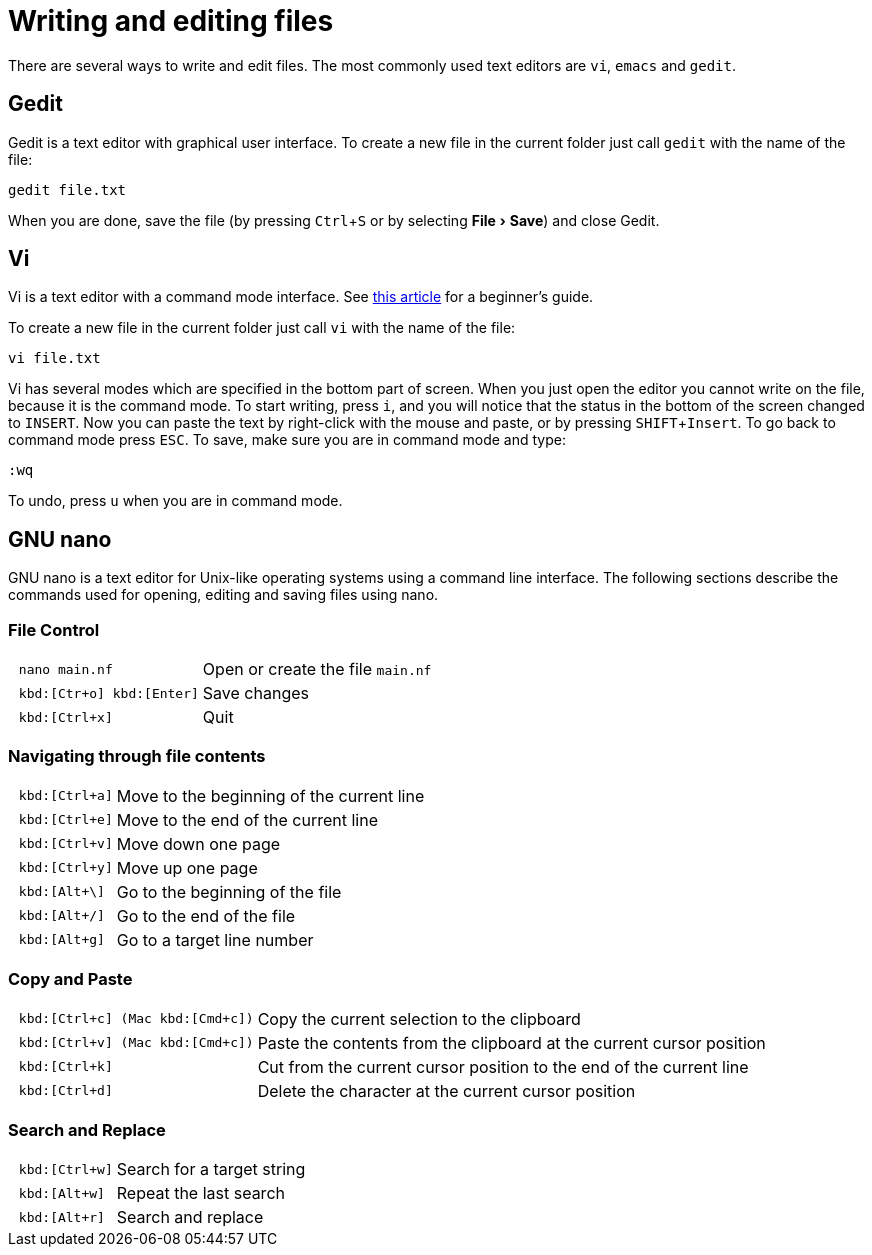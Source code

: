 // tag::header[]
= Writing and editing files
:experimental:
// end::header[]
// tag::vim[]
:vim-beginners-guide: http://www.howtogeek.com/102468/a-beginners-guide-to-editing-text-files-with-vi
// end::vim[]

// tag::intro[]
There are several ways to write and edit files.
The most commonly used text editors are `vi`, `emacs` and `gedit`.

// end::intro[]

// tag::gedit[]
== Gedit

Gedit is a text editor with graphical user interface. To create a new file in the current folder just call `gedit` with the name of the file:

[source,bash]
----
gedit file.txt
----

When you are done, save the file (by pressing kbd:[Ctrl+S] or by selecting menu:File[Save]) and close Gedit.
// end::gedit[]

// tag::vim[]
== Vi

Vi is a text editor with a command mode interface. See {vim-beginners-guide}[this article^] for a beginner's guide.

To create a new file in the current folder just call `vi` with the name of the file:

[source,bash]
----
vi file.txt
----

Vi has several modes which are specified in the bottom part of screen.
When you just open the editor you cannot write on the file, because it is the command mode.
To start writing, press kbd:[i], and you will notice that the status in the bottom of the screen changed to `INSERT`.
Now you can paste the text by right-click with the mouse and paste, or by pressing kbd:[SHIFT+Insert].
To go back to command mode press kbd:[ESC].
To save, make sure you are in command mode and type:

[source,vim]
----
:wq
----

To undo, press kbd:[u] when you are in command mode.
// end::vim[]

// tag::nano[]
== GNU nano

GNU nano is a text editor for Unix-like operating systems using a command line interface. The following sections describe the commands used for opening, editing and saving files using nano.

=== File Control

[cols="^l,1*3"]
|===
| nano main.nf
| Open or create the file `main.nf`
| kbd:[Ctr+o] kbd:[Enter]
| Save changes
// | kbd:[Ctrl+r] kbd:[Alt+f]
// | Open a new file with a new buffer
// | kbd:[Alt+>]
// | Switch to the next file buffer
// | kbd:[Alt+<]
// | Switch to the previous file buffer
| kbd:[Ctrl+x]
| Quit
|===

=== Navigating through file contents

[cols="^l,1*3"]
|===
| kbd:[Ctrl+a]
| Move to the beginning of the current line
| kbd:[Ctrl+e]
| Move to the end of the current line
| kbd:[Ctrl+v]
| Move down one page
| kbd:[Ctrl+y]
| Move up one page
| kbd:[Alt+\]
| Go to the beginning of the file
| kbd:[Alt+/]
| Go to the end of the file
| kbd:[Alt+g]
| Go to a target line number
// | kbd:[Alt+&#x005d;]
// | Jump to matching open/close symbol
// | kbd:[Alt+a] kbd:[Alt+}]
// | Select a block and indent the block
// | kbd:[Alt+a] kbd:[Alt+{]
// | Select a block and outden the block
|===

=== Copy and Paste

[cols="^l,1*3"]
|===
// | kbd:[Alt+a]
// | To select a block for copy or cut operation, do kbd:[Alt+a] again to unselect
// | kbd:[Alt+a] kbd:[Alt+^]
// | Copy a highlighted block to the clipboard
// | kbd:[Alt+a] kbd:[Ctrl+k]
// | Cut a highlighted block to the clipboard
| kbd:[Ctrl+c] (Mac kbd:[Cmd+c])
| Copy the current selection to the clipboard
| kbd:[Ctrl+v] (Mac kbd:[Cmd+c])
| Paste the contents from the clipboard at the current cursor position
| kbd:[Ctrl+k]
| Cut from the current cursor position to the end of the current line
| kbd:[Ctrl+d]
| Delete the character at the current cursor position
// | kbd:[Ctrl+u]
// | Paste the contents from the clipboard at the current cursor position
|===

=== Search and Replace

[cols="^l,1*3"]
|===
| kbd:[Ctrl+w]
| Search for a target string
| kbd:[Alt+w]
| Repeat the last search
| kbd:[Alt+r]
| Search and replace
|===
// end::nano[]
